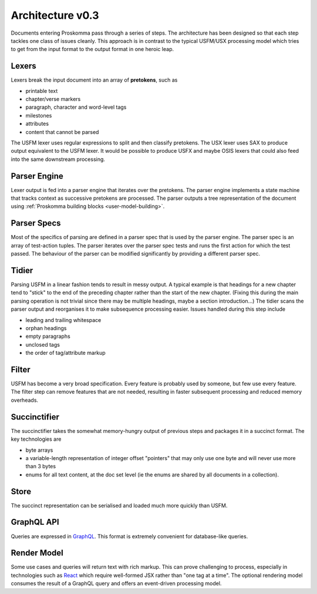 .. _under-hood-architecture:

#################
Architecture v0.3
#################

.. image:: architecture.svg
   :alt: Proskomma Block Architecture

Documents entering Proskomma pass through a series of steps. The architecture has been designed so that each step tackles
one class of issues cleanly. This approach is in contrast to the typical USFM/USX processing model which tries to get from
the input format to the output format in one heroic leap.

Lexers
++++++

Lexers break the input document into an array of **pretokens**, such as

- printable text
- chapter/verse markers
- paragraph, character and word-level tags
- milestones
- attributes
- content that cannot be parsed

The USFM lexer uses regular expressions to split and then classify pretokens. The USX lexer uses SAX to produce output
equivalent to the USFM lexer. It would be possible to produce USFX and maybe OSIS lexers that could also feed into the
same downstream processing.

Parser Engine
+++++++++++++

Lexer output is fed into a parser engine that iterates over the pretokens. The parser engine implements a state machine
that tracks context as successive pretokens are processed. The parser outputs a tree representation of the
document using :ref:`Proskomma building blocks <user-model-building>`.

Parser Specs
++++++++++++

Most of the specifics of parsing are defined in a parser spec that is used by the parser engine. The parser spec is an array of
test-action tuples. The parser iterates over the parser spec tests and runs the first action for which the test passed. The behaviour
of the parser can be modified significantly by providing a different parser spec.

Tidier
++++++

Parsing USFM in a linear fashion tends to result in messy output. A typical example is that headings for a new chapter tend to
"stick" to the end of the preceding chapter rather than the start of the new chapter. (Fixing this during the main parsing operation
is not trivial since there may be multiple headings, maybe a section introduction...) The tidier scans the parser output and reorganises
it to make subsequence processing easier. Issues handled during this step include

- leading and trailing whitespace
- orphan headings
- empty paragraphs
- unclosed tags
- the order of tag/attribute markup

Filter
++++++

USFM has become a very broad specification. Every feature is probably used by someone, but few use every feature. The filter step can remove
features that are not needed, resulting in faster subsequent processing and reduced memory overheads.

Succinctifier
+++++++++++++

The succinctifier takes the somewhat memory-hungry output of previous steps and packages it in a succinct format. The key technologies are

- byte arrays
- a variable-length representation of integer offset "pointers" that may only use one byte and will never use more than 3 bytes
- enums for all text content, at the doc set level (ie the enums are shared by all documents in a collection).

Store
+++++

The succinct representation can be serialised and loaded much more quickly than USFM.

GraphQL API
+++++++++++

Queries are expressed in `GraphQL <https://graphql.org/>`_. This format is extremely convenient for database-like queries.

Render Model
++++++++++++

Some use cases and queries will return text with rich markup. This can prove challenging to process, especially in technologies such as
`React <https://reactjs.org/>`_ which require well-formed JSX rather than "one tag at a time". The optional rendering model consumes
the result of a GraphQL query and offers an event-driven processing model.